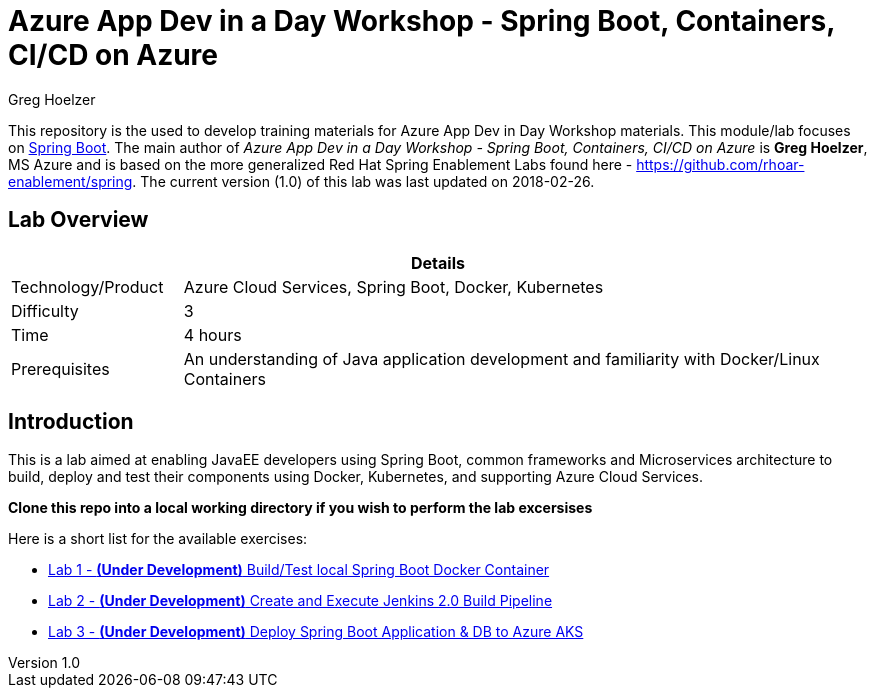 = Azure App Dev in a Day Workshop - Spring Boot, Containers, CI/CD on Azure
Greg Hoelzer

:sectnums!:
:toc: left
:revnumber: 1.0
:revdate: 2018-02-26

This repository is the used to develop training materials for Azure App Dev in Day Workshop materials. This module/lab focuses on https://projects.spring.io/spring-boot/[Spring Boot]. The main author of _{doctitle}_ is *{author}*, MS Azure and is based on the more generalized Red Hat Spring Enablement Labs found here - https://github.com/rhoar-enablement/spring. The current version ({revnumber})  of this lab was last updated on {revdate}.

== Lab Overview

[cols="1,4", options="header"]
|===
2+|  Details
| Technology/Product | Azure Cloud Services, Spring Boot, Docker, Kubernetes
| Difficulty | 3
| Time | 4 hours
| Prerequisites | An understanding of Java application development and familiarity with Docker/Linux Containers
|===


== Introduction

This is a lab aimed at enabling JavaEE developers using Spring Boot, common frameworks and Microservices architecture to build, deploy and test their components using Docker, Kubernetes, and supporting Azure Cloud Services.  

*Clone this repo into a local working directory if you wish to perform the lab excersises*

Here is a short list for the available exercises:

* link:lab/docs/lab1-instructions.adoc[Lab 1 - **(Under Development)** Build/Test local Spring Boot Docker Container]
* link:lab/docs/lab2-instructions.adoc[Lab 2 - **(Under Development)** Create and Execute Jenkins 2.0 Build Pipeline]
* link:lab/docs/lab3-instructions.adoc[Lab 3 - **(Under Development)** Deploy Spring Boot Application & DB to Azure AKS]
